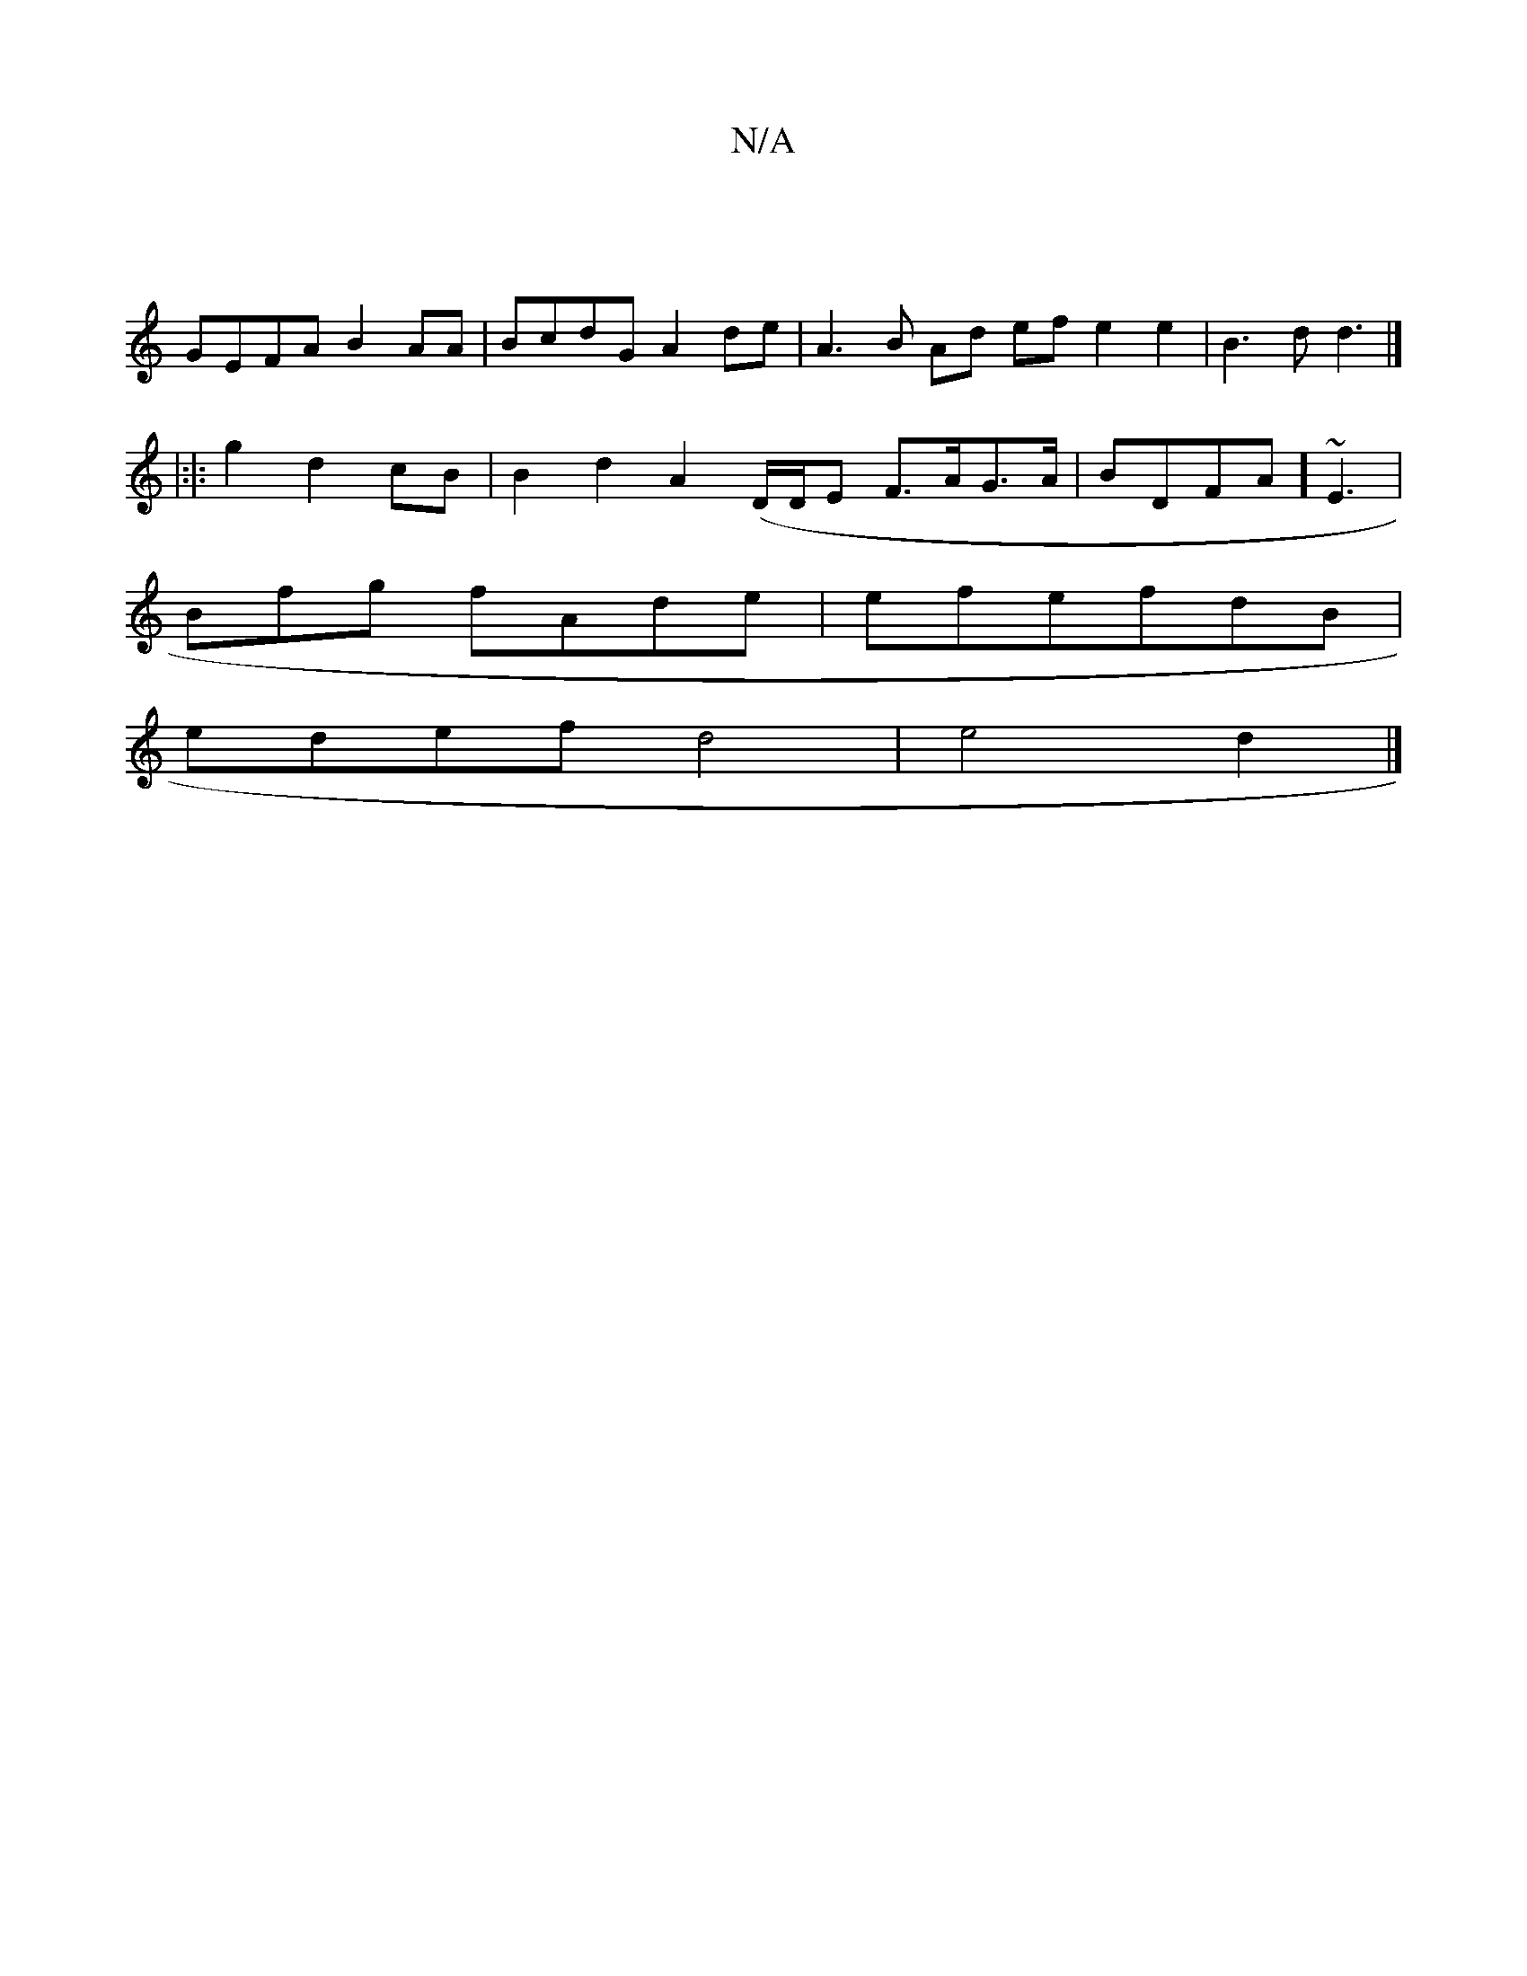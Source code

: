 X:1
T:N/A
M:4/4
R:N/A
K:Cmajor
||
GEFA B2AA | BcdG A2de |A3 B Ad ef e2e2 | B3d d3 |]
|:|: g2 d2 cB | B2 d2 A2 (D/D/E F>AG>A|BDFA] ~E3 |
Bfg fAde | efefdB |
edef d4 |e4 d2 |]

g||"G"d2AG A2 EA|gfee fdBc|AFEF GAFA| e3fdg | g2af gfdA 